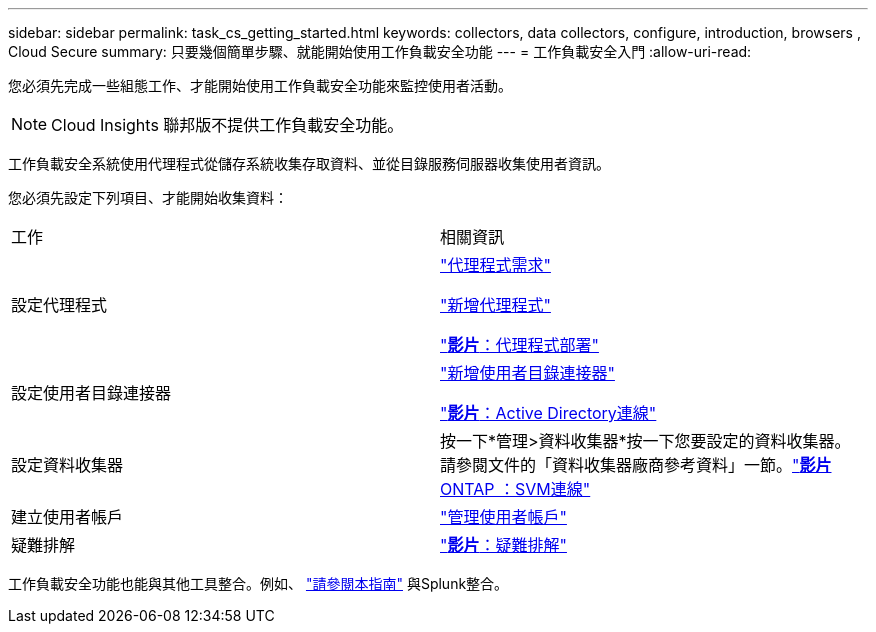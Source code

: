 ---
sidebar: sidebar 
permalink: task_cs_getting_started.html 
keywords: collectors, data collectors, configure, introduction, browsers , Cloud Secure 
summary: 只要幾個簡單步驟、就能開始使用工作負載安全功能 
---
= 工作負載安全入門
:allow-uri-read: 


[role="lead"]
您必須先完成一些組態工作、才能開始使用工作負載安全功能來監控使用者活動。


NOTE: Cloud Insights 聯邦版不提供工作負載安全功能。

工作負載安全系統使用代理程式從儲存系統收集存取資料、並從目錄服務伺服器收集使用者資訊。

您必須先設定下列項目、才能開始收集資料：

[cols="2*"]
|===


| 工作 | 相關資訊 


| 設定代理程式  a| 
link:concept_cs_agent_requirements.html["代理程式需求"]

link:task_cs_add_agent.html["新增代理程式"]

link:https://netapp.hubs.vidyard.com/watch/Lce7EaGg7NZfvCUw4Jwy5P?["*影片*：代理程式部署"]



| 設定使用者目錄連接器 | link:task_config_user_dir_connect.html["新增使用者目錄連接器"]

link:https://netapp.hubs.vidyard.com/watch/NEmbmYrFjCHvPps7QMy8me?["*影片*：Active Directory連線"] 


| 設定資料收集器 | 按一下*管理>資料收集器*按一下您要設定的資料收集器。請參閱文件的「資料收集器廠商參考資料」一節。link:https://netapp.hubs.vidyard.com/watch/YSQrcYA7DKXbj1UGeLYnSF?["*影片* ONTAP ：SVM連線"] 


| 建立使用者帳戶 | link:concept_user_roles.html["管理使用者帳戶"] 


| 疑難排解 | link:https://netapp.hubs.vidyard.com/watch/Fs8N2w9wBtsFGrhRH9X85U?["*影片*：疑難排解"] 
|===
工作負載安全功能也能與其他工具整合。例如、 link:http://docs.netapp.com/us-en/cloudinsights/CloudInsights_CloudSecure_Splunk_integration_guide.pdf["請參閱本指南"] 與Splunk整合。
